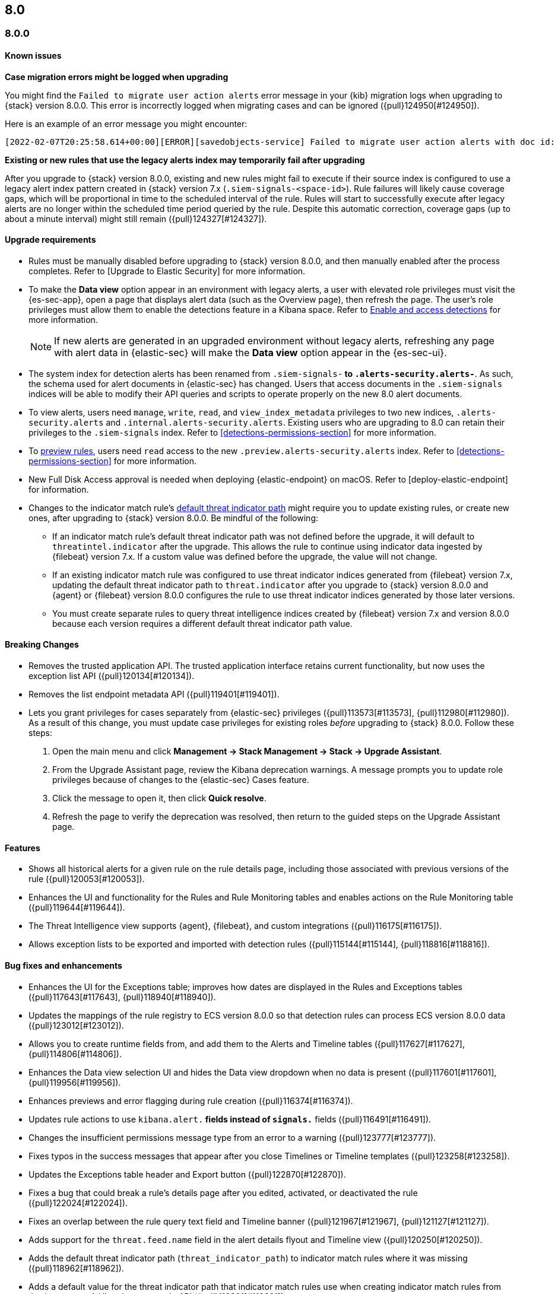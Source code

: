 [[release-notes-header-8.0.0]]
== 8.0

[discrete]
[[release-notes-8.0.0]]
=== 8.0.0

[discrete]
[[known-issues-8.0.0]]
==== Known issues
*Case migration errors might be logged when upgrading*

You might find the `Failed to migrate user action alerts` error message in your {kib} migration logs when upgrading to {stack} version 8.0.0. This error is incorrectly logged when migrating cases and can be ignored ({pull}124950[#124950]).

Here is an example of an error message you might encounter:

[code block]
----
[2022-02-07T20:25:58.614+00:00][ERROR][savedobjects-service] Failed to migrate user action alerts with doc id: 7420fe08-c2ed-51d2-b077-46deb4bf76c9 version: 8.0.0 error: Unexpected token in JSON at position 0
----

*Existing or new rules that use the legacy alerts index may temporarily fail after upgrading*

After you upgrade to {stack} version 8.0.0, existing and new rules might fail to execute  if their source index is configured to use a legacy alert index pattern created in {stack} version 7.x (`.siem-signals-<space-id>`). Rule failures will likely cause coverage gaps, which will be proportional in time to the scheduled interval of the rule. Rules will start to successfully execute after legacy alerts are no longer within the scheduled time period queried by the rule. Despite this automatic correction, coverage gaps (up to about a minute interval) might still remain ({pull}124327[#124327]).

[discrete]
[[upgrade-reqs-8.0.0]]
==== Upgrade requirements
* Rules must be manually disabled before upgrading to {stack} version 8.0.0, and then manually enabled after the process completes. Refer to [Upgrade to Elastic Security] for more information.
* To make the *Data view* option appear in an environment with legacy alerts, a user with elevated role privileges must visit the {es-sec-app}, open a page that displays alert data (such as the Overview page), then refresh the page. The user's role privileges must allow them to enable the detections feature in a Kibana space. Refer to <<enable-detections-ui, Enable and access detections>> for more information.

+
NOTE: If new alerts are generated in an upgraded environment without legacy alerts, refreshing any page with alert data in {elastic-sec} will make the *Data view* option appear in the {es-sec-ui}.

* The system index for detection alerts has been renamed from `.siem-signals-*` to `.alerts-security.alerts-*`. As such, the schema used for alert documents in {elastic-sec} has changed. Users that access documents in the `.siem-signals` indices will be able to modify their API queries and scripts to operate properly on the new 8.0 alert documents.
* To view alerts, users need `manage`, `write`, `read`, and `view_index_metadata` privileges to two new indices, `.alerts-security.alerts` and `.internal.alerts-security.alerts`. Existing users who are upgrading to 8.0 can retain their privileges to the `.siem-signals` index. Refer to <<detections-permissions-section>> for more information.
* To <<preview-rules, preview rules>>, users need `read` access to the new `.preview.alerts-security.alerts` index. Refer to <<detections-permissions-section>> for more information.
* New Full Disk Access approval is needed when deploying {elastic-endpoint} on macOS. Refer to [deploy-elastic-endpoint] for information.
* Changes to the indicator match rule's <<rule-ui-advanced-params, default threat indicator path>> might require you to update existing rules, or create new ones, after upgrading to {stack} version 8.0.0. Be mindful of the following:
** If an indicator match rule's default threat indicator path was not defined before the upgrade, it will default to `threatintel.indicator` after the upgrade. This allows the rule to continue using indicator data ingested by {filebeat} version 7.x. If a custom value was defined before the upgrade, the value will not change.
** If an existing indicator match rule was configured to use threat indicator indices generated from {filebeat} version 7.x, updating the default threat indicator path to `threat.indicator` after you upgrade to {stack} version 8.0.0 and {agent} or {filebeat} version 8.0.0 configures the rule to use threat indicator indices generated by those later versions.
** You must create separate rules to query threat intelligence indices created by {filebeat} version 7.x and version 8.0.0 because each version requires a different default threat indicator path value.

[discrete]
[[breaking-changes-8.0.0]]
==== Breaking Changes
* Removes the trusted application API. The trusted application interface retains current functionality, but now uses the exception list API ({pull}120134[#120134]).
* Removes the list endpoint metadata API ({pull}119401[#119401]).
* Lets you grant privileges for cases separately from {elastic-sec} privileges ({pull}113573[#113573], {pull}112980[#112980]). As a result of this change, you must update case privileges for existing roles _before_ upgrading to {stack} 8.0.0. Follow these steps:
. Open the main menu and click *Management -> Stack Management -> Stack -> Upgrade Assistant*.
. From the Upgrade Assistant page, review the Kibana deprecation warnings. A message prompts you to update role privileges because of changes to the {elastic-sec} Cases feature.
. Click the message to open it, then click *Quick resolve*.
. Refresh the page to verify the deprecation was resolved, then return to the guided steps on the Upgrade Assistant page.

[discrete]
[[new-features-8.0.0]]
==== Features
* Shows all historical alerts for a given rule on the rule details page, including those associated with previous versions of the rule ({pull}120053[#120053]).
* Enhances the UI and functionality for the Rules and Rule Monitoring tables and enables actions on the Rule Monitoring table ({pull}119644[#119644]).
* The Threat Intelligence view supports {agent}, {filebeat}, and custom integrations ({pull}116175[#116175]).
* Allows exception lists to be exported and imported with detection rules ({pull}115144[#115144], {pull}118816[#118816]).

[discrete]
[[bug-fixes-8.0.0]]
==== Bug fixes and enhancements
* Enhances the UI for the Exceptions table; improves how dates are displayed in the Rules and Exceptions tables ({pull}117643[#117643], {pull}118940[#118940]).
* Updates the mappings of the rule registry to ECS version 8.0.0 so that detection rules can process ECS version 8.0.0 data ({pull}123012[#123012]).
* Allows you to create runtime fields from, and add them to the Alerts and Timeline tables ({pull}117627[#117627], {pull}114806[#114806]).
* Enhances the Data view selection UI and hides the Data view dropdown when no data is present ({pull}117601[#117601], {pull}119956[#119956]).
* Enhances previews and error flagging during rule creation ({pull}116374[#116374]).
* Updates rule actions to use `kibana.alert.*` fields instead of `signals.*` fields ({pull}116491[#116491]).
* Changes the insufficient permissions message type from an error to a warning ({pull}123777[#123777]).
* Fixes typos in the success messages that appear after you close Timelines or Timeline templates ({pull}123258[#123258]).
* Updates the Exceptions table header and Export button ({pull}122870[#122870]).
* Fixes a bug that could break a rule’s details page after you edited, activated, or deactivated the rule ({pull}122024[#122024]).
* Fixes an overlap between the rule query text field and Timeline banner ({pull}121967[#121967], {pull}121127[#121127]).
* Adds support for the `threat.feed.name` field in the alert details flyout and Timeline view ({pull}120250[#120250]).
* Adds the default threat indicator path (`threat_indicator_path`) to indicator match rules where it was missing ({pull}118962[#118962]).
* Adds a default value for the threat indicator path that indicator match rules use when creating indicator match rules from the {es-sec-app} UI or the create rule API ({pull}118821[#118821]).
* Enhances the Endpoint details flyout UI ({pull}117987[#117987]).
* Fixes a bug that prevented you from clearing a connector’s `Additional comments` field ({pull}117901[#117901]).
* Allows you to modify the default threat indicator path for the Threat Intel Filebeat Module (v7.x) Indicator Match prebuilt rule ({pull}116583[#116583]).

[discrete]
[[release-notes-8.0.0-rc2]]
=== 8.0.0-rc2

[discrete]
[[known-issues-8.0.0-rc2]]
==== Known issues

*The Data view option might not display in upgraded environments with legacy alerts*

To make the *Data view* option appear, a user with elevated role privileges must visit the {es-sec-app}, open a page that displays alert data (such as the Overview page), then refresh the page. ({pull}121390[#121390]).

The role must have the following privileges:

* *Cluster privileges*: The `manage` privilege
* *Index privileges*: The `manage`, `write`,`read`, and `view_index_metadata` index privileges for the following system indices where `<space-id>` is the {kib} space name:

** `.siem-signals-<space-id>`
** `.lists-<space-id>`
** `.items-<space-id>`
** `.alerts-security.alerts-<space-id>`
** `.internal.alerts-security.alerts-<space-id>-*`

* *{kib} space*: `All` privileges for the `Security` feature (visit
{kibana-ref}/xpack-spaces.html#spaces-control-user-access[Feature access based on user privileges] for more information)

NOTE: If new alerts are generated in an upgraded environment without legacy alerts, refreshing any page with alert data in {elastic-sec} will make the *Data view* option appear in the {es-sec-ui}.

*Detection rules may not generate alerts after upgrading to {stack} 8.0.0*

If you do not manually disable rules before upgrading to {stack} version 8.0.0, they're automatically disabled during the upgrade process and must be manually re-enabled after the process completes. Failure to do so could cause a gap in rule coverage ({pull}120906[#120906]).

NOTE: To use the {es-sec} API to re-enable rules, refer to <<bulk-actions-rules-api, Bulk rule actions>>.

To re-enable your rules from the Rules page:

. Go to the All rules table (*Detect -> Rules*).
. Click *Select all (number) rules* *Rule* select all rules.
. Click *Bulk actions -> Activate Selected* to re-enable all rules.

